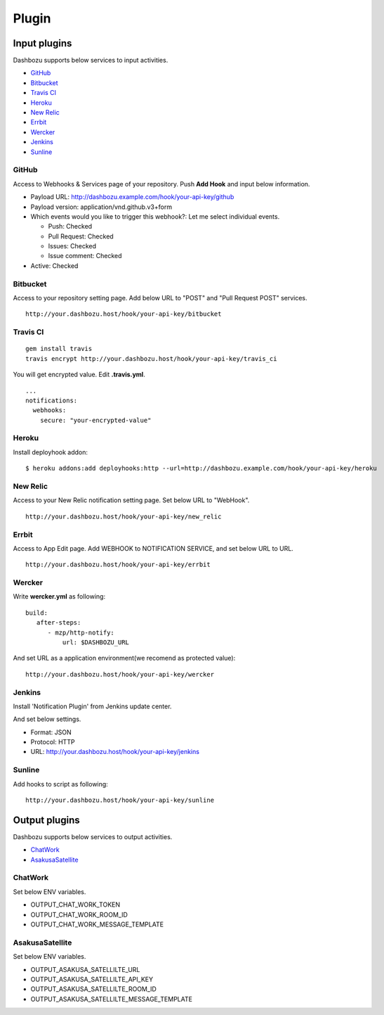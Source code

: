 Plugin
===============================

Input plugins
-------------------------------

Dashbozu supports below services to input activities.

* `GitHub <https://github.com/>`_
* `Bitbucket <https://bitbucket.org/>`_
* `Travis CI <https://travis-ci.org/>`_
* `Heroku <https://www.heroku.com/>`_
* `New Relic <http://newrelic.com/>`_
* `Errbit <https://github.com/errbit/errbit>`_
* `Wercker <http://wercker.com/>`_
* `Jenkins <http://jenkins-ci.org/>`_
* `Sunline <http://www.codefirst.org/sunline/>`_

GitHub
^^^^^^^^^^^^^^^^^^^^^^^^^^^^^^^
Access to Webhooks & Services page of your repository.
Push **Add Hook** and input below information.

* Payload URL: http://dashbozu.example.com/hook/your-api-key/github
* Payload version: application/vnd.github.v3+form
* Which events would you like to trigger this webhook?: Let me select individual events.

  * Push: Checked
  * Pull Request: Checked
  * Issues: Checked
  * Issue comment: Checked

* Active: Checked

Bitbucket
^^^^^^^^^^^^^^^^^^^^^^^^^^^^^^^
Access to your repository setting page.
Add below URL to "POST" and "Pull Request POST" services.

::

    http://your.dashbozu.host/hook/your-api-key/bitbucket

Travis CI
^^^^^^^^^^^^^^^^^^^^^^^^^^^^^^^
::

    gem install travis
    travis encrypt http://your.dashbozu.host/hook/your-api-key/travis_ci

You will get encrypted value. Edit **.travis.yml**.

::

    ...
    notifications:
      webhooks:
        secure: "your-encrypted-value"


Heroku
^^^^^^^^^^^^^^^^^^^^^^^^^^^^^^^
Install deployhook addon:

::

    $ heroku addons:add deployhooks:http --url=http://dashbozu.example.com/hook/your-api-key/heroku

New Relic
^^^^^^^^^^^^^^^^^^^^^^^^^^^^^^^
Access to your New Relic notification setting page.
Set below URL to "WebHook".

::

    http://your.dashbozu.host/hook/your-api-key/new_relic

Errbit
^^^^^^^^^^^^^^^^^^^^^^^^^^^^^^^
Access to App Edit page.
Add WEBHOOK to NOTIFICATION SERVICE, and set below URL to URL.

::

    http://your.dashbozu.host/hook/your-api-key/errbit

Wercker
^^^^^^^^^^^^^^^^^^^^^^^^^^^^^^^
Write **wercker.yml** as following:

::

    build:
       after-steps:
          - mzp/http-notify:
              url: $DASHBOZU_URL

And set URL as a application environment(we recomend as protected value):

::

    http://your.dashbozu.host/hook/your-api-key/wercker


Jenkins
^^^^^^^^^^^^^^^^^^^^^^^^^^^^^^^
Install 'Notification Plugin' from Jenkins update center.

And set below settings.

* Format: JSON
* Protocol: HTTP
* URL: http://your.dashbozu.host/hook/your-api-key/jenkins

Sunline
^^^^^^^^^^^^^^^^^^^^^^^^^^^^^^^
Add hooks to script as following:

::

    http://your.dashbozu.host/hook/your-api-key/sunline

Output plugins
-------------------------------

Dashbozu supports below services to output activities.

* `ChatWork <http://www.chatwork.com/>`_
* `AsakusaSatellite <http://www.codefirst.org/AsakusaSatellite/>`_

ChatWork
^^^^^^^^^^^^^^^^^^^^^^^^^^^^^^^
Set below ENV variables.

* OUTPUT_CHAT_WORK_TOKEN
* OUTPUT_CHAT_WORK_ROOM_ID
* OUTPUT_CHAT_WORK_MESSAGE_TEMPLATE

AsakusaSatellite
^^^^^^^^^^^^^^^^^^^^^^^^^^^^^^^
Set below ENV variables.

* OUTPUT_ASAKUSA_SATELLILTE_URL
* OUTPUT_ASAKUSA_SATELLILTE_API_KEY
* OUTPUT_ASAKUSA_SATELLILTE_ROOM_ID
* OUTPUT_ASAKUSA_SATELLILTE_MESSAGE_TEMPLATE

